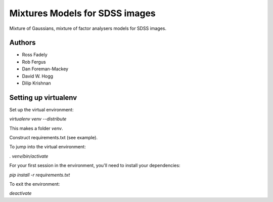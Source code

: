Mixtures Models for SDSS images
=====================

Mixture of Gaussians, mixture of factor analysers models for 
SDSS images.

Authors
---------

- Ross Fadely
- Rob Fergus
- Dan Foreman-Mackey
- David W. Hogg
- Dilip Krishnan

Setting up virtualenv
-----------------

Set up the virtual environment:

`virtualenv venv --distribute`

This makes a folder `venv`.  

Construct requirements.txt (see example).

To jump into the virtual environment:

`. venv/bin/activate`

For your first session in the environment, you'll need to install your dependencies:

`pip install -r requirements.txt`

To exit the environment:

`deactivate`
